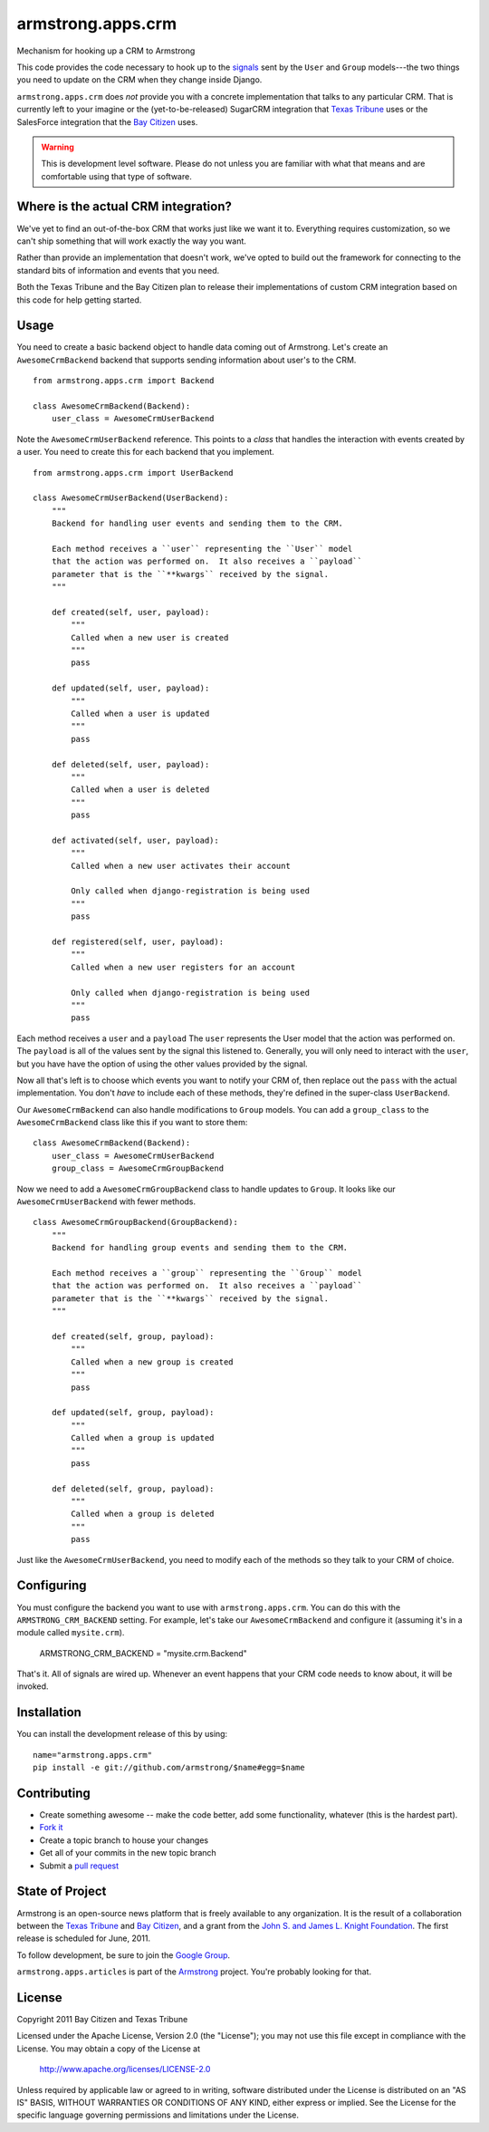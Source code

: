 armstrong.apps.crm
==================
Mechanism for hooking up a CRM to Armstrong

This code provides the code necessary to hook up to the `signals`_ sent by the ``User`` and ``Group`` models---the two things you need to update on the CRM when they change inside Django.

``armstrong.apps.crm`` does *not* provide you with a concrete implementation that talks to any particular CRM.  That is currently left to your imagine or the (yet-to-be-released) SugarCRM integration that `Texas Tribune`_ uses or the SalesForce integration that the `Bay Citizen`_ uses.

.. warning:: This is development level software.  Please do not unless you are
             familiar with what that means and are comfortable using that type
             of software.

.. _signals: https://docs.djangoproject.com/en/1.3/topics/signals/


Where is the actual CRM integration?
------------------------------------
We've yet to find an out-of-the-box CRM that works just like we want it to.
Everything requires customization, so we can't ship something that will work
exactly the way you want.

Rather than provide an implementation that doesn't work, we've opted to build
out the framework for connecting to the standard bits of information and
events that you need.

Both the Texas Tribune and the Bay Citizen plan to release their
implementations of custom CRM integration based on this code for help getting
started.


Usage
-----
You need to create a basic backend object to handle data coming out of
Armstrong.  Let's create an ``AwesomeCrmBackend`` backend that supports
sending information about user's to the CRM.

::

    from armstrong.apps.crm import Backend

    class AwesomeCrmBackend(Backend):
        user_class = AwesomeCrmUserBackend

Note the ``AwesomeCrmUserBackend`` reference.  This points to a *class* that
handles the interaction with events created by a user.  You need to create
this for each backend that you implement.

::

    from armstrong.apps.crm import UserBackend

    class AwesomeCrmUserBackend(UserBackend):
        """
        Backend for handling user events and sending them to the CRM.

        Each method receives a ``user`` representing the ``User`` model
        that the action was performed on.  It also receives a ``payload``
        parameter that is the ``**kwargs`` received by the signal.
        """

        def created(self, user, payload):
            """
            Called when a new user is created
            """
            pass

        def updated(self, user, payload):
            """
            Called when a user is updated
            """
            pass

        def deleted(self, user, payload):
            """
            Called when a user is deleted
            """
            pass

        def activated(self, user, payload):
            """
            Called when a new user activates their account

            Only called when django-registration is being used
            """
            pass

        def registered(self, user, payload):
            """
            Called when a new user registers for an account

            Only called when django-registration is being used
            """
            pass


Each method receives a ``user`` and a ``payload``  The ``user`` represents the
User model that the action was performed on.  The ``payload`` is all of the
values sent by the signal this listened to.  Generally, you will only need to
interact with the ``user``, but you have have the option of using the other
values provided by the signal.

Now all that's left is to choose which events you want to notify your CRM of,
then replace out the ``pass`` with the actual implementation.  You don't *have*
to include each of these methods, they're defined in the super-class
``UserBackend``.

Our ``AwesomeCrmBackend`` can also handle modifications to ``Group`` models.
You can add a ``group_class`` to the ``AwesomeCrmBackend`` class like this if
you want to store them:

::

    class AwesomeCrmBackend(Backend):
        user_class = AwesomeCrmUserBackend
        group_class = AwesomeCrmGroupBackend

Now we need to add a ``AwesomeCrmGroupBackend`` class to handle updates to
``Group``.  It looks like our ``AwesomeCrmUserBackend`` with fewer methods.

::

    class AwesomeCrmGroupBackend(GroupBackend):
        """
        Backend for handling group events and sending them to the CRM.

        Each method receives a ``group`` representing the ``Group`` model
        that the action was performed on.  It also receives a ``payload``
        parameter that is the ``**kwargs`` received by the signal.
        """

        def created(self, group, payload):
            """
            Called when a new group is created
            """
            pass

        def updated(self, group, payload):
            """
            Called when a group is updated
            """
            pass

        def deleted(self, group, payload):
            """
            Called when a group is deleted
            """
            pass

Just like the ``AwesomeCrmUserBackend``, you need to modify each of the methods
so they talk to your CRM of choice.


Configuring
-----------
You must configure the backend you want to use with ``armstrong.apps.crm``.
You can do this with the ``ARMSTRONG_CRM_BACKEND`` setting.  For example, let's
take our ``AwesomeCrmBackend`` and configure it (assuming it's in a module
called ``mysite.crm``).

    ARMSTRONG_CRM_BACKEND = "mysite.crm.Backend"

That's it.  All of signals are wired up.  Whenever an event happens that your
CRM code needs to know about, it will be invoked.


Installation
------------

You can install the development release of this by using::

    name="armstrong.apps.crm"
    pip install -e git://github.com/armstrong/$name#egg=$name


Contributing
------------

* Create something awesome -- make the code better, add some functionality,
  whatever (this is the hardest part).
* `Fork it`_
* Create a topic branch to house your changes
* Get all of your commits in the new topic branch
* Submit a `pull request`_

.. _pull request: http://help.github.com/pull-requests/
.. _Fork it: http://help.github.com/forking/


State of Project
----------------
Armstrong is an open-source news platform that is freely available to any
organization.  It is the result of a collaboration between the `Texas Tribune`_
and `Bay Citizen`_, and a grant from the `John S. and James L. Knight
Foundation`_.  The first release is scheduled for June, 2011.

To follow development, be sure to join the `Google Group`_.

``armstrong.apps.articles`` is part of the `Armstrong`_ project.  You're
probably looking for that.

.. _Texas Tribune: http://www.texastribune.org/
.. _Bay Citizen: http://www.baycitizen.org/
.. _John S. and James L. Knight Foundation: http://www.knightfoundation.org/
.. _Google Group: http://groups.google.com/group/armstrongcms
.. _Armstrong: http://www.armstrongcms.org/


License
-------
Copyright 2011 Bay Citizen and Texas Tribune

Licensed under the Apache License, Version 2.0 (the "License");
you may not use this file except in compliance with the License.
You may obtain a copy of the License at

   http://www.apache.org/licenses/LICENSE-2.0

Unless required by applicable law or agreed to in writing, software
distributed under the License is distributed on an "AS IS" BASIS,
WITHOUT WARRANTIES OR CONDITIONS OF ANY KIND, either express or implied.
See the License for the specific language governing permissions and
limitations under the License.
